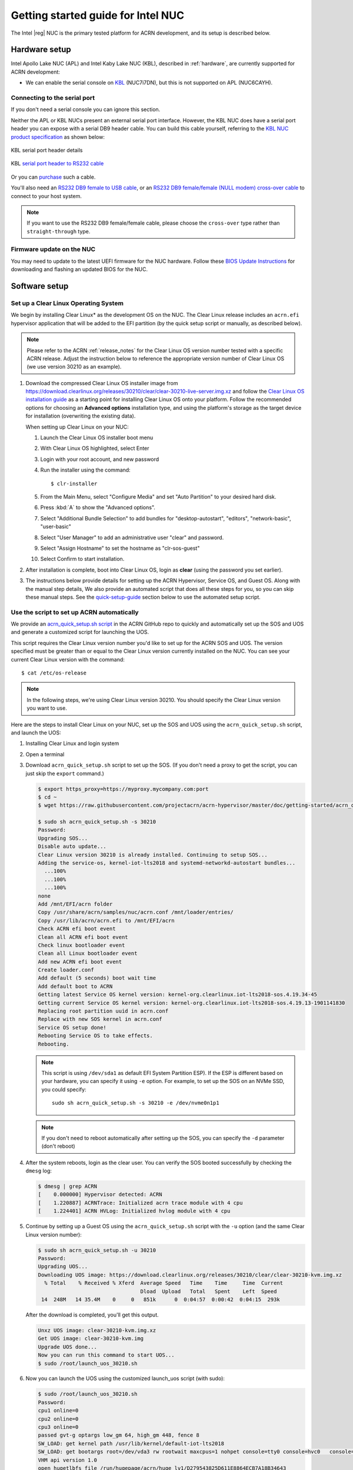 .. _getting-started-apl-nuc:

Getting started guide for Intel NUC
###################################

The Intel |reg| NUC is the primary tested platform for ACRN development,
and its setup is described below.


Hardware setup
**************

Intel Apollo Lake NUC (APL) and Intel Kaby Lake NUC (KBL),
described in :ref:`hardware`, are currently supported for ACRN development:

- We can enable the serial console on `KBL
  <https://www.amazon.com/Intel-Business-Mini-Technology-BLKNUC7i7DNH1E/dp/B07CCQ8V4R>`__
  (NUC7i7DN), but this is not supported on APL (NUC6CAYH).


Connecting to the serial port
=============================

If you don't need a serial console you can ignore this section. 

Neither the APL or KBL NUCs present an external serial port interface.
However, the KBL NUC does have a serial port header you can
expose with a serial DB9 header cable. You can build this cable yourself,
referring to the `KBL NUC product specification
<https://www.intel.com/content/dam/support/us/en/documents/mini-pcs/nuc-kits/NUC7i7DN_TechProdSpec.pdf>`__
as shown below: 


.. figure:: images/KBL-serial-port-header.png
   :align: center

   KBL serial port header details


.. figure:: images/KBL-serial-port-header-to-RS232-cable.jpg
   :align: center

   KBL `serial port header to RS232 cable
   <https://www.amazon.com/dp/B07BV1W6N8/ref=cm_sw_r_cp_ep_dp_wYm0BbABD5AK6>`_


Or you can `purchase
<https://www.amazon.com/dp/B07BV1W6N8/ref=cm_sw_r_cp_ep_dp_wYm0BbABD5AK6>`_
such a cable.

You'll also need an `RS232 DB9 female to USB cable
<https://www.amazon.com/Adapter-Chipset-CableCreation-Converter-Register/dp/B0769DVQM1>`__,
or an `RS232 DB9 female/female (NULL modem) cross-over cable
<https://www.amazon.com/SF-Cable-Null-Modem-RS232/dp/B006W0I3BA>`__
to connect to your host system.

.. note::
   If you want to use the RS232 DB9 female/female cable, please choose 
   the ``cross-over`` type rather than ``straight-through`` type.

Firmware update on the NUC
==========================

You may need to update to the latest UEFI firmware for the NUC hardware.
Follow these `BIOS Update Instructions
<https://www.intel.com/content/www/us/en/support/articles/000005636.html>`__
for downloading and flashing an updated BIOS for the NUC.


Software setup
**************

.. _set-up-CL:

Set up a Clear Linux Operating System
=====================================

We begin by installing Clear Linux* as the development OS on the NUC.
The Clear Linux release includes an ``acrn.efi`` hypervisor application
that will be added to the EFI partition (by the quick setup script or
manually, as described below).

.. note::

   Please refer to the ACRN :ref:`release_notes` for the Clear Linux OS
   version number tested with a specific ACRN release.  Adjust the
   instruction below to reference the appropriate version number of Clear
   Linux OS (we use version 30210 as an example).

#. Download the compressed Clear Linux OS installer image from
   https://download.clearlinux.org/releases/30210/clear/clear-30210-live-server.img.xz
   and follow the `Clear Linux OS installation guide
   <https://clearlinux.org/documentation/clear-linux/get-started/bare-metal-install-server>`_
   as a starting point for installing Clear Linux OS onto your platform. Follow the recommended
   options for choosing an **Advanced options** installation type, and using the platform's
   storage as the target device for installation (overwriting the
   existing data).

   When setting up Clear Linux on your NUC:

   #.  Launch the Clear Linux OS installer boot menu
   #.  With Clear Linux OS highlighted, select Enter
   #.  Login with your root account, and new password
   #.  Run the installer using the command::

       $ clr-installer

   #.  From the Main Menu, select "Configure Media" and set
       "Auto Partition" to your desired hard disk.
   #.  Press :kbd:`A` to show the "Advanced options".
   #.  Select "Additional Bundle Selection" to add bundles for
       "desktop-autostart", "editors", "network-basic", "user-basic"
   #.  Select "User Manager" to add an administrative user "clear" and
       password.
   #.  Select "Assign Hostname" to set the hostname as "clr-sos-guest"
   #.  Select Confirm to start installation.

#. After installation is complete, boot into Clear Linux OS, login as
   **clear** (using the password you set earlier).

#. The instructions below provide details for setting
   up the ACRN Hypervisor, Service OS, and Guest OS.  Along with the
   manual step details, We also provide an
   automated script that does all these steps for you, so you can skip these
   manual steps.  See the `quick-setup-guide`_ section below to use the
   automated setup script.

.. _quick-setup-guide:

Use the script to set up ACRN automatically
===========================================

We provide an `acrn_quick_setup.sh script
<https://raw.githubusercontent.com/projectacrn/acrn-hypervisor/master/doc/getting-started/acrn_quick_setup.sh>`__
in the ACRN GitHub repo to quickly and automatically set up the SOS and UOS
and generate a customized script for launching the UOS.

This script requires the Clear Linux version number you'd like to set up
for the ACRN SOS and UOS.  The version specified must be greater than or
equal to the Clear Linux version currently installed on the NUC.  You
can see your current Clear Linux version with the command::

   $ cat /etc/os-release

.. note:: In the following steps, we're using Clear Linux version 30210.  You should
   specify the Clear Linux version you want to use.

Here are the steps to install Clear Linux on your NUC, set up the SOS
and UOS using the ``acrn_quick_setup.sh`` script, and launch the UOS:

#. Installing Clear Linux and login system

#. Open a terminal

#. Download ``acrn_quick_setup.sh`` script to set up the SOS. (If you don't need a proxy to
   get the script, you can just skip the ``export`` command.)

   .. code-block:: console

      $ export https_proxy=https://myproxy.mycompany.com:port
      $ cd ~
      $ wget https://raw.githubusercontent.com/projectacrn/acrn-hypervisor/master/doc/getting-started/acrn_quick_setup.sh

      $ sudo sh acrn_quick_setup.sh -s 30210
      Password:
      Upgrading SOS...
      Disable auto update...
      Clear Linux version 30210 is already installed. Continuing to setup SOS...
      Adding the service-os, kernel-iot-lts2018 and systemd-networkd-autostart bundles...
        ...100%
        ...100%
        ...100%
      none
      Add /mnt/EFI/acrn folder
      Copy /usr/share/acrn/samples/nuc/acrn.conf /mnt/loader/entries/
      Copy /usr/lib/acrn/acrn.efi to /mnt/EFI/acrn
      Check ACRN efi boot event
      Clean all ACRN efi boot event
      Check linux bootloader event
      Clean all Linux bootloader event
      Add new ACRN efi boot event
      Create loader.conf
      Add default (5 seconds) boot wait time
      Add default boot to ACRN
      Getting latest Service OS kernel version: kernel-org.clearlinux.iot-lts2018-sos.4.19.34-45
      Getting current Service OS kernel version: kernel-org.clearlinux.iot-lts2018-sos.4.19.13-1901141830
      Replacing root partition uuid in acrn.conf
      Replace with new SOS kernel in acrn.conf
      Service OS setup done!
      Rebooting Service OS to take effects.
      Rebooting.

   .. note::
      This script is using ``/dev/sda1`` as default EFI System Partition
      ESP). If the ESP is different based on your hardware, you can specify
      it using ``-e`` option.  For example, to set up the SOS on an NVMe
      SSD, you could specify::

         sudo sh acrn_quick_setup.sh -s 30210 -e /dev/nvme0n1p1

   .. note::
      If you don't need to reboot automatically after setting up the SOS, you
      can specify the ``-d`` parameter (don't reboot)

#. After the system reboots, login as the clear user.  You can verify
   the SOS booted successfully by checking the ``dmesg`` log:

   .. code-block:: console

      $ dmesg | grep ACRN
      [    0.000000] Hypervisor detected: ACRN
      [    1.220887] ACRNTrace: Initialized acrn trace module with 4 cpu
      [    1.224401] ACRN HVLog: Initialized hvlog module with 4 cpu

#. Continue by setting up a Guest OS using the ``acrn_quick_setup.sh``
   script with the ``-u`` option (and the same Clear Linux version
   number):

   .. code-block:: console

      $ sudo sh acrn_quick_setup.sh -u 30210
      Password:
      Upgrading UOS...
      Downloading UOS image: https://download.clearlinux.org/releases/30210/clear/clear-30210-kvm.img.xz
        % Total    % Received % Xferd  Average Speed   Time    Time     Time  Current
                                       Dload  Upload   Total   Spent    Left  Speed
       14  248M   14 35.4M    0     0   851k      0  0:04:57  0:00:42  0:04:15  293k

   After the download is completed, you'll get this output.

   .. code-block:: console

      Unxz UOS image: clear-30210-kvm.img.xz
      Get UOS image: clear-30210-kvm.img
      Upgrade UOS done...
      Now you can run this command to start UOS...
      $ sudo /root/launch_uos_30210.sh

#. Now you can launch the UOS using the customized launch_uos script
   (with sudo):

   .. code-block:: console

      $ sudo /root/launch_uos_30210.sh
      Password:
      cpu1 online=0
      cpu2 online=0
      cpu3 online=0
      passed gvt-g optargs low_gm 64, high_gm 448, fence 8
      SW_LOAD: get kernel path /usr/lib/kernel/default-iot-lts2018
      SW_LOAD: get bootargs root=/dev/vda3 rw rootwait maxcpus=1 nohpet console=tty0 console=hvc0   console=ttyS0 no_timer_check ignore_loglevel log_buf_len=16M   consoleblank=0 tsc=reliable i915.avail_planes_per_pipe=0x070F00   i915.enable_hangcheck=0 i915.nuclear_pageflip=1 i915.enable_guc_loading=0   i915.enable_guc_submission=0 i915.enable_guc=0
      VHM api version 1.0
      open hugetlbfs file /run/hugepage/acrn/huge_lv1/D279543825D611E8864ECB7A18B34643
      open hugetlbfs file /run/hugepage/acrn/huge_lv2/D279543825D611E8864ECB7A18B34643
      level 0 free/need pages:512/0 page size:0x200000
      level 1 free/need pages:1/2 page size:0x40000000
      to reserve more free pages:
      to reserve pages (+orig 1): echo 2 > /sys/kernel/mm/hugepages/hugepages-1048576kB/nr_hugepages
      now enough free pages are reserved!

      try to setup hugepage with:
          level 0 - lowmem 0x0, biosmem 0x0, highmem 0x0
          level 1 - lowmem 0x80000000, biosmem 0x0, highmem 0x0
      total_size 0x180000000

      mmap ptr 0x0x7efef33bb000 -> baseaddr 0x0x7eff00000000
      mmap 0x40000000@0x7eff00000000
      touch 1 pages with pagesz 0x40000000
      mmap 0x40000000@0x7eff40000000
      touch 512 pages with pagesz 0x200000
      ...
      [  OK  ] Started Login Service.
      [  OK  ] Started Network Name Resolution.
      [  OK  ] Reached target Network.
               Starting Permit User Sessions...
      [  OK  ] Reached target Host and Network Name Lookups.
      [  OK  ] Started Permit User Sessions.
      [  OK  ] Started Serial Getty on ttyS0.
      [  OK  ] Started Getty on tty1.
      [  OK  ] Started Serial Getty on hvc0.
      [  OK  ] Reached target Login Prompts.
      [  OK  ] Reached target Multi-User System.
      [  OK  ] Reached target Graphical Interface.

      clr-0d449d5327d64aee8a6b8a3484dcd880 login:

#. Login as root (and specify the new password).  You can verify you're
   running in the UOS by checking the kernel release version or seeing
   if acrn devices are visible:

   .. code-block:: console

      # uname -r
      4.19.34-45.iot-lts2018
      # ls /dev/acrn*
      ls: cannot access '/dev/acrn*': No such file or directory

   In the UOS there won't be any ``/dev/acrn*`` devices.  If you're in the SOS,
   you'd see results such as these:

   .. code-block:: console

      # uname -r
      4.19.55-67.iot-lts2018-sos
      # ls /dev/acrn*
      /dev/acrn_hvlog_cur_0   /dev/acrn_hvlog_cur_2  /dev/acrn_trace_0  /dev/acrn_trace_2  /dev/acrn_vhm
      /dev/acrn_hvlog_cur_1   /dev/acrn_hvlog_cur_3  /dev/acrn_trace_1  /dev/acrn_trace_3

With that you've successfully set up Clear Linux at the Service and User
OS and started up a UOS VM.

.. _manual-setup-guide:

Manual setup ACRN guide
=======================

Instead of using the quick setup script, you can also set up ACRN, SOS,
and UOS manually following these steps:

#. After installing Clear Linux on the NUC, login as the **clear** user
   and open a terminal window.
#. Clear Linux OS is set to automatically update itself. We recommend that you disable
   this feature to have more control over when updates happen. Use this command
   to disable the autoupdate feature:

   .. code-block:: none

      $ sudo swupd autoupdate --disable

   .. note::
      The Clear Linux OS installer will automatically check for updates and install the
      latest version available on your system. If you wish to use a specific version
      (such as 30210), you can achieve that after the installation has completed using
      ``sudo swupd verify --fix --picky -m 30210``

#. If you have an older version of Clear Linux OS already installed
   on your hardware, use this command to upgrade Clear Linux OS
   to version 30210 (or newer):

   .. code-block:: none

      $ sudo swupd update -m 30210     # or newer version

#. Use the ``sudo swupd bundle-add`` command and add these Clear Linux OS bundles:

   .. code-block:: none

      $ sudo swupd bundle-add service-os kernel-iot-lts2018 systemd-networkd-autostart

   .. table:: Clear Linux OS bundles
      :widths: auto
      :name: CL-bundles

      +----------------------------+-------------------------------------------+
      | Bundle                     | Description                               |
      +============================+===========================================+
      | service-os                 | Add the acrn hypervisor, acrn             |
      |                            | devicemodel, and Service OS kernel        |
      +----------------------------+-------------------------------------------+
      | kernel-iot-lts2018         | Run the Intel kernel "kernel-iot-lts2018" |
      |                            | which is enterprise-style kernel with     |
      |                            | backports                                 |
      +----------------------------+-------------------------------------------+
      | systemd-networkd-autostart | Enable systemd-networkd as the default    |
      |                            | network manager                           |
      +----------------------------+-------------------------------------------+


.. _add-acrn-to-efi:

Add the ACRN hypervisor to the EFI Partition
============================================

In order to boot the ACRN SOS on the platform, you'll need to add it to the EFI
partition. Follow these steps:

#. Mount the EFI partition and verify you have the following files:

   .. code-block:: none

      $ sudo ls -1 /boot/EFI/org.clearlinux
      bootloaderx64.efi
      kernel-org.clearlinux.native.4.20.11-702
      kernel-org.clearlinux.iot-lts2018-sos.4.19.23-19
      kernel-org.clearlinux.iot-lts2018.4.19.23-19
      loaderx64.efi

   .. note::
      On Clear Linux OS, the EFI System Partition (e.g.: ``/dev/sda1``)
      is mounted under ``/boot`` by default
      The Clear Linux project releases updates often, sometimes
      twice a day, so make note of the specific kernel versions
      (*iot-lts2018 and *iot-lts2018-sos*) listed on your system,
      as you will need them later.

   .. note::
      The EFI System Partition (ESP) may be different based on your hardware.
      It will typically be something like ``/dev/mmcblk0p1`` on platforms
      that have an on-board eMMC or ``/dev/nvme0n1p1`` if your system has
      a non-volatile storage media attached via a PCI Express (PCIe) bus
      (NVMe).

#. Put the ``acrn.efi`` hypervisor application (included in the Clear
   Linux OS release) on the EFI partition with:

   .. code-block:: none

      $ sudo mkdir /boot/EFI/acrn
      $ sudo cp /usr/lib/acrn/acrn.efi /boot/EFI/acrn/

#. Configure the EFI firmware to boot the ACRN hypervisor by default

   The ACRN hypervisor (``acrn.efi``) is an EFI executable
   loaded directly by the platform EFI firmware. It then in turns loads the
   Service OS bootloader. Use the ``efibootmgr`` utility to configure the EFI
   firmware and add a new entry that loads the ACRN hypervisor.

   .. code-block:: none

      $ sudo efibootmgr -c -l "\EFI\acrn\acrn.efi" -d /dev/sda -p 1 -L "ACRN"

   .. note::

      Be aware that a Clear Linux OS update that includes a kernel upgrade will
      reset the boot option changes you just made. A Clear Linux OS update could
      happen automatically (if you have not disabled it as described above),
      if you later install a new bundle to your system, or simply if you
      decide to trigger an update manually. Whenever that happens,
      double-check the platform boot order using ``efibootmgr -v`` and
      modify it if needed.

   The ACRN hypervisor (``acrn.efi``) accepts two command-line parameters that
   tweak its behavior:

   1. ``bootloader=``: this sets the EFI executable to be loaded once the hypervisor
      is up and running. This is typically the bootloader of the Service OS and the
      default value is to use the Clear Linux OS bootloader, i.e.:
      ``\EFI\org.clearlinux\bootloaderx64.efi``.
   #. ``uart=``: this tells the hypervisor where the serial port (UART) is found or
      whether it should be disabled. There are three forms for this parameter:

      #. ``uart=disabled``: this disables the serial port completely
      #. ``uart=bdf@<BDF value>``:  this sets the PCI serial port based on its BDF.
         For example, use ``bdf@0:18.1`` for a BDF of 0:18.1 ttyS1.
      #. ``uart=port@<port address>``: this sets the serial port address

      .. note::

         ``uart=port@<port address>`` is required if you want to enable the serial console.
         You should run ``dmesg |grep ttyS0`` to get port address from the output, and then
         add the ``uart`` parameter into the ``efibootmgr`` command.


   Here is a more complete example of how to configure the EFI firmware to load the ACRN
   hypervisor and set these parameters.

   .. code-block:: none

      $ sudo efibootmgr -c -l "\EFI\acrn\acrn.efi" -d /dev/sda -p 1 -L "ACRN NUC Hypervisor" \
            -u "bootloader=\EFI\org.clearlinux\bootloaderx64.efi uart=disabled"

   And also here is the example of how to enable a serial console for KBL NUC.

   .. code-block:: none

      $ sudo efibootmgr -c -l "\EFI\acrn\acrn.efi" -d /dev/sda -p 1 -L "ACRN NUC Hypervisor" \
            -u "bootloader=\EFI\org.clearlinux\bootloaderx64.efi uart=port@0x3f8"

#. Create a boot entry for the ACRN Service OS by copying a provided ``acrn.conf``
   and editing it to account for the kernel versions noted in a previous step.

   It must contain these settings:

   +-----------+----------------------------------------------------------------+
   | Setting   | Description                                                    |
   +===========+================================================================+
   | title     | Text to show in the boot menu                                  |
   +-----------+----------------------------------------------------------------+
   | linux     | Linux kernel for the Service OS (\*-sos)                       |
   +-----------+----------------------------------------------------------------+
   | options   | Options to pass to the Service OS kernel (kernel parameters)   |
   +-----------+----------------------------------------------------------------+

   A starter acrn.conf configuration file is included in the Clear Linux
   OS release and is
   also available in the acrn-hypervisor/hypervisor GitHub repo as `acrn.conf
   <https://github.com/projectacrn/acrn-hypervisor/blob/master/efi-stub/clearlinux/acrn.conf>`__
   as shown here:

   .. literalinclude:: ../../efi-stub/clearlinux/acrn.conf
      :caption: efi-stub/clearlinux/acrn.conf

   On the platform, copy the ``acrn.conf`` file to the EFI partition we mounted earlier:

   .. code-block:: none

      $ sudo cp /usr/share/acrn/samples/nuc/acrn.conf /boot/loader/entries/

   You will need to edit this file to adjust the kernel version (``linux`` section),
   insert the ``PARTUUID`` of your ``/dev/sda3`` partition
   (``root=PARTUUID=<UUID of rootfs partition>``) in the ``options`` section, and
   add the ``hugepagesz=1G hugepages=2`` at end of the ``options`` section.

   Use ``blkid`` to find out what your ``/dev/sda3`` ``PARTUUID`` value is. Here
   is a handy one-line command to do that:

   .. code-block:: none

      # sed -i "s/<UUID of rootfs partition>/`blkid -s PARTUUID -o value \
                     /dev/sda3`/g" /boot/loader/entries/acrn.conf

   .. note::
      It is also possible to use the device name directly, e.g. ``root=/dev/sda3``

#. Add a timeout period for Systemd-Boot to wait, otherwise it will not
   present the boot menu and will always boot the base Clear Linux OS

   .. code-block:: none

      $ sudo clr-boot-manager set-timeout 20
      $ sudo clr-boot-manager update


#. Reboot and select "The ACRN Service OS" to boot, as shown below:


   .. code-block:: console
      :emphasize-lines: 1
      :caption: ACRN Service OS Boot Menu

      => The ACRN Service OS
      Clear Linux OS for Intel Architecture (Clear-linux-iot-lts2018-4.19.23-19)
      Clear Linux OS for Intel Architecture (Clear-linux-iot-lts2018-sos-4.19.23-19)
      Clear Linux OS for Intel Architecture (Clear-linux-native.4.20.11-702)
      EFI Default Loader
      Reboot Into Firmware Interface

#. After booting up the ACRN hypervisor, the Service OS will be launched
   automatically by default, and the Clear Linux OS desktop will be showing with user "clear",
   (or you can login remotely with an "ssh" client).
   If there is any issue which makes the GNOME desktop doesn't show successfully, then the system will go to
   shell console.

#. From ssh client, login as user "clear" using the password you set previously when
   you installed Clear Linux OS.

#. After rebooting the system, check that the ACRN hypervisor is running properly with:

  .. code-block:: none

   $ dmesg | grep ACRN
   [    0.000000] Hypervisor detected: ACRN
   [    1.687128] ACRNTrace: acrn_trace_init, cpu_num 4
   [    1.693129] ACRN HVLog: acrn_hvlog_init

If you see log information similar to this, the ACRN hypervisor is running properly
and you can start deploying a User OS.  If not, verify the EFI boot options, SOS
kernel, and ``acrn.conf`` settings are correct (as described above).


ACRN Network Bridge
===================

ACRN bridge has been setup as a part of systemd services for device communication. The default
bridge creates ``acrn_br0`` which is the bridge and ``tap0`` as an initial setup. The files can be
found in ``/usr/lib/systemd/network``. No additional setup is needed since systemd-networkd is
automatically enabled after a system restart.

Set up Reference UOS
====================

#. On your platform, download the pre-built reference Clear Linux OS UOS
   image version 30210 (or newer) into your (root) home directory:

   .. code-block:: none

      $ cd ~
      $ mkdir uos
      $ cd uos
      $ curl https://download.clearlinux.org/releases/30210/clear/clear-30210-kvm.img.xz -o uos.img.xz

   .. note::
      In case you want to use or try out a newer version of Clear Linux OS as the UOS, you can
      download the latest from http://download.clearlinux.org/image. Make sure to adjust the steps
      described below accordingly (image file name and kernel modules version).

#. Uncompress it:

   .. code-block:: none

      $ unxz uos.img.xz

#. Deploy the UOS kernel modules to UOS virtual disk image (note: you'll need to use
   the same **iot-lts2018** image version number noted in step 1 above):

   .. code-block:: none

      $ sudo losetup -f -P --show uos.img
      $ sudo mount /dev/loop0p3 /mnt
      $ sudo cp -r /usr/lib/modules/"`readlink /usr/lib/kernel/default-iot-lts2018 | awk -F '2018.' '{print $2}'`.iot-lts2018" /mnt/lib/modules
      $ sudo umount /mnt
      $ sync

#. Edit and Run the ``launch_uos.sh`` script to launch the UOS.

   A sample `launch_uos.sh
   <https://raw.githubusercontent.com/projectacrn/acrn-hypervisor/master/devicemodel/samples/nuc/launch_uos.sh>`__
   is included in the Clear Linux OS release, and
   is also available in the acrn-hypervisor/devicemodel GitHub repo (in the samples
   folder) as shown here:

   .. literalinclude:: ../../devicemodel/samples/nuc/launch_uos.sh
      :caption: devicemodel/samples/nuc/launch_uos.sh
      :language: bash

   By default, the script is located in the ``/usr/share/acrn/samples/nuc/``
   directory. You can run it to launch the User OS:

   .. code-block:: none

      $ cd /usr/share/acrn/samples/nuc/
      $ sudo ./launch_uos.sh

#. At this point, you've successfully booted the ACRN hypervisor,
   SOS, and UOS:

   .. figure:: images/gsg-successful-boot.png
      :align: center

      Successful boot

